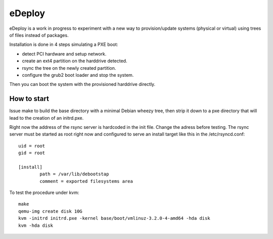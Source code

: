 eDeploy
=======

eDeploy is a work in progress to experiment with a new way to
provision/update systems (physical or virtual) using trees of files
instead of packages.

Installation is done in 4 steps simulating a PXE boot:

- detect PCI hardware and setup network.
- create an ext4 partition on the harddrive detected.
- rsync the tree on the newly created partition.
- configure the grub2 boot loader and stop the system.

Then you can boot the system with the provisioned harddrive directly.

How to start
------------

Issue make to build the base directory with a minimal Debian wheezy
tree, then strip it down to a pxe directory that will lead to the
creation of an initrd.pxe.

Right now the address of the rsync server is hardcoded in the init
file. Change the adress before testing. The rsync server must be
started as root right now and configured to serve an install target
like this in the /etc/rsyncd.conf::

 uid = root
 gid = root
 
 [install]
         path = /var/lib/debootstap
         comment = exported filesystems area

To test the procedure under kvm::

 make
 qemu-img create disk 10G
 kvm -initrd initrd.pxe -kernel base/boot/vmlinuz-3.2.0-4-amd64 -hda disk
 kvm -hda disk
